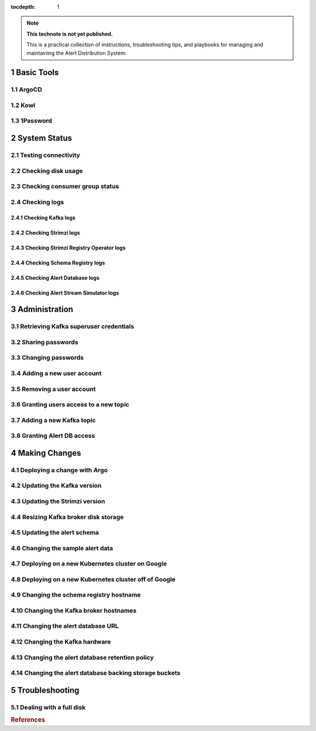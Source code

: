 ..
  Technote content.

:tocdepth: 1

.. Please do not modify tocdepth; will be fixed when a new Sphinx theme is shipped.

.. sectnum::

.. TODO: Delete the note below before merging new content to the main branch.

.. note::

   **This technote is not yet published.**

   This is a practical collection of instructions, troubleshooting tips, and playbooks for managing and maintaining the Alert Distribution System.

.. Add content here.

Basic Tools
===========

ArgoCD
------

Kowl
----

1Password
---------

System Status
=============

Testing connectivity
--------------------

Checking disk usage
-------------------

Checking consumer group status
------------------------------

Checking logs
-------------

Checking Kafka logs
~~~~~~~~~~~~~~~~~~~

Checking Strimzi logs
~~~~~~~~~~~~~~~~~~~~~

Checking Strimzi Registry Operator logs
~~~~~~~~~~~~~~~~~~~~~~~~~~~~~~~~~~~~~~~

Checking Schema Registry logs
~~~~~~~~~~~~~~~~~~~~~~~~~~~~~

Checking Alert Database logs
~~~~~~~~~~~~~~~~~~~~~~~~~~~~

Checking Alert Stream Simulator logs
~~~~~~~~~~~~~~~~~~~~~~~~~~~~~~~~~~~~

Administration
==============

Retrieving Kafka superuser credentials
--------------------------------------

Sharing passwords
-----------------

Changing passwords
------------------

Adding a new user account
-------------------------

Removing a user account
-----------------------

Granting users access to a new topic
------------------------------------

Adding a new Kafka topic
------------------------

Granting Alert DB access
------------------------

Making Changes
==============

Deploying a change with Argo
----------------------------

Updating the Kafka version
--------------------------

Updating the Strimzi version
----------------------------

Resizing Kafka broker disk storage
----------------------------------

Updating the alert schema
-------------------------

Changing the sample alert data
------------------------------

Deploying on a new Kubernetes cluster on Google
-----------------------------------------------

Deploying on a new Kubernetes cluster off of Google
---------------------------------------------------

Changing the schema registry hostname
-------------------------------------

Changing the Kafka broker hostnames
-----------------------------------

Changing the alert database URL
-------------------------------

Changing the Kafka hardware
---------------------------

Changing the alert database retention policy
--------------------------------------------

Changing the alert database backing storage buckets
---------------------------------------------------

Troubleshooting
===============

Dealing with a full disk
------------------------

.. rubric:: References

.. bibliography:: local.bib lsstbib/books.bib lsstbib/lsst.bib lsstbib/lsst-dm.bib lsstbib/refs.bib lsstbib/refs_ads.bib
    :style: lsst_aa
